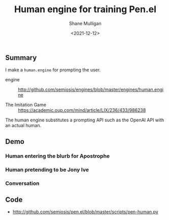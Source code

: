 #+LATEX_HEADER: \usepackage[margin=0.5in]{geometry}
#+OPTIONS: toc:nil

#+HUGO_BASE_DIR: /home/shane/dump/home/shane/notes/ws/blog/blog
#+HUGO_SECTION: ./posts

#+TITLE: Human engine for training Pen.el
#+DATE: <2021-12-12>
#+AUTHOR: Shane Mulligan
#+KEYWORDS: pen openai gpt emacs

** Summary
I make a =human.engine= for prompting the
user.

+ engine :: http://github.com/semiosis/engines/blob/master/engines/human.engine

+ The Imitation Game :: https://academic.oup.com/mind/article/LIX/236/433/986238

The human engine substitutes a prompting API
such as the OpenAI API with an actual human.

** Demo
*** Human entering the blurb for Apostrophe
[[./jony-ive-blurb.png]]

*** Human pretending to be Jony Ive
[[./jony-ive-response.png]]

*** Conversation
[[./jony-ive-convo.png]]

** Code
- http://github.com/semiosis/pen.el/blob/master/scripts/pen-human.py
